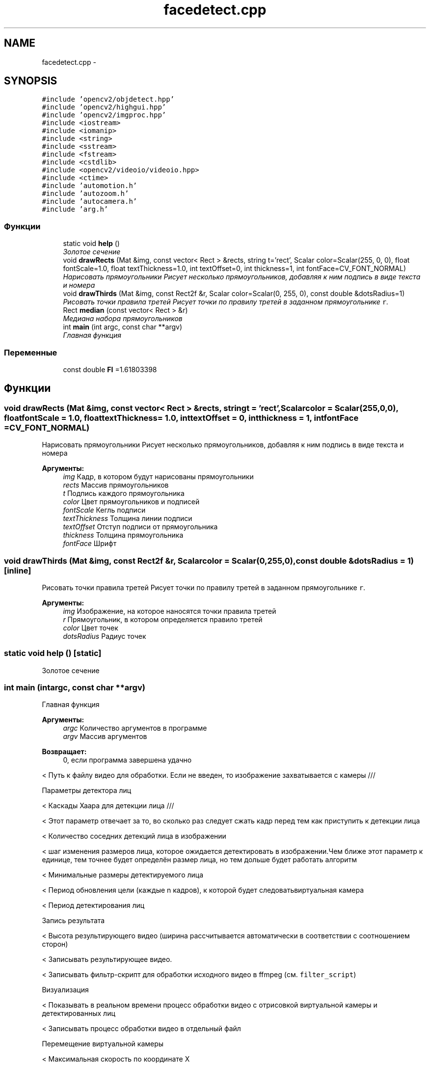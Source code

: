 .TH "facedetect.cpp" 3 "Пн 23 Май 2016" "Version v2.0.1" "faceDetect" \" -*- nroff -*-
.ad l
.nh
.SH NAME
facedetect.cpp \- 
.SH SYNOPSIS
.br
.PP
\fC#include 'opencv2/objdetect\&.hpp'\fP
.br
\fC#include 'opencv2/highgui\&.hpp'\fP
.br
\fC#include 'opencv2/imgproc\&.hpp'\fP
.br
\fC#include <iostream>\fP
.br
\fC#include <iomanip>\fP
.br
\fC#include <string>\fP
.br
\fC#include <sstream>\fP
.br
\fC#include <fstream>\fP
.br
\fC#include <cstdlib>\fP
.br
\fC#include <opencv2/videoio/videoio\&.hpp>\fP
.br
\fC#include <ctime>\fP
.br
\fC#include 'automotion\&.h'\fP
.br
\fC#include 'autozoom\&.h'\fP
.br
\fC#include 'autocamera\&.h'\fP
.br
\fC#include 'arg\&.h'\fP
.br

.SS "Функции"

.in +1c
.ti -1c
.RI "static void \fBhelp\fP ()"
.br
.RI "\fIЗолотое сечение \fP"
.ti -1c
.RI "void \fBdrawRects\fP (Mat &img, const vector< Rect > &rects, string t='rect', Scalar color=Scalar(255, 0, 0), float fontScale=1\&.0, float textThickness=1\&.0, int textOffset=0, int thickness=1, int fontFace=CV_FONT_NORMAL)"
.br
.RI "\fIНарисовать прямоугольники Рисует несколько прямоугольников, добавляя к ним подпись в виде текста и номера \fP"
.ti -1c
.RI "void \fBdrawThirds\fP (Mat &img, const Rect2f &r, Scalar color=Scalar(0, 255, 0), const double &dotsRadius=1)"
.br
.RI "\fIРисовать точки правила третей Рисует точки по правилу третей в заданном прямоугольнике \fCr\fP\&. \fP"
.ti -1c
.RI "Rect \fBmedian\fP (const vector< Rect > &r)"
.br
.RI "\fIМедиана набора прямоугольников \fP"
.ti -1c
.RI "int \fBmain\fP (int argc, const char **argv)"
.br
.RI "\fIГлавная функция \fP"
.in -1c
.SS "Переменные"

.in +1c
.ti -1c
.RI "const double \fBFI\fP =1\&.61803398"
.br
.in -1c
.SH "Функции"
.PP 
.SS "void drawRects (Mat &img, const vector< Rect > &rects, stringt = \fC'rect'\fP, Scalarcolor = \fCScalar(255,0,0)\fP, floatfontScale = \fC1\&.0\fP, floattextThickness = \fC1\&.0\fP, inttextOffset = \fC0\fP, intthickness = \fC1\fP, intfontFace = \fCCV_FONT_NORMAL\fP)"

.PP
Нарисовать прямоугольники Рисует несколько прямоугольников, добавляя к ним подпись в виде текста и номера 
.PP
\fBАргументы:\fP
.RS 4
\fIimg\fP Кадр, в котором будут нарисованы прямоугольники 
.br
\fIrects\fP Массив прямоугольников 
.br
\fIt\fP Подпись каждого прямоугольника 
.br
\fIcolor\fP Цвет прямоугольников и подписей 
.br
\fIfontScale\fP Кегль подписи 
.br
\fItextThickness\fP Толщина линии подписи 
.br
\fItextOffset\fP Отступ подписи от прямоугольника 
.br
\fIthickness\fP Толщина прямоугольника 
.br
\fIfontFace\fP Шрифт 
.RE
.PP

.SS "void drawThirds (Mat &img, const Rect2f &r, Scalarcolor = \fCScalar(0,255,0)\fP, const double &dotsRadius = \fC1\fP)\fC [inline]\fP"

.PP
Рисовать точки правила третей Рисует точки по правилу третей в заданном прямоугольнике \fCr\fP\&. 
.PP
\fBАргументы:\fP
.RS 4
\fIimg\fP Изображение, на которое наносятся точки правила третей 
.br
\fIr\fP Прямоугольник, в котором определяется правило третей 
.br
\fIcolor\fP Цвет точек 
.br
\fIdotsRadius\fP Радиус точек 
.RE
.PP

.SS "static void help ()\fC [static]\fP"

.PP
Золотое сечение 
.SS "int main (intargc, const char **argv)"

.PP
Главная функция 
.PP
\fBАргументы:\fP
.RS 4
\fIargc\fP Количество аргументов в программе 
.br
\fIargv\fP Массив аргументов 
.RE
.PP
\fBВозвращает:\fP
.RS 4
0, если программа завершена удачно 
.RE
.PP
< Путь к файлу видео для обработки\&. Если не введен, то изображение захватывается с камеры ///
.PP
Параметры детектора лиц
.PP
< Каскады Хаара для детекции лица ///
.PP
< Этот параметр отвечает за то, во сколько раз следует сжать кадр перед тем как приступить к детекции лица
.PP
< Количество соседних детекций лица в изображении
.PP
< шаг изменения размеров лица, которое ожидается детектировать в изображении\&.Чем ближе этот параметр к единице, тем точнее будет определён размер лица, но тем дольше будет работать алгоритм
.PP
< Минимальные размеры детектируемого лица
.PP
< Период обновления цели (каждые n кадров), к которой будет следоватьвиртуальная камера
.PP
< Период детектирования лиц
.PP
Запись результата
.PP
< Высота результирующего видео (ширина рассчитывается автоматически в соответствии с соотношением сторон)
.PP
< Записывать результирующее видео\&.
.PP
< Записывать фильтр-скрипт для обработки исходного видео в ffmpeg (см\&. \fCfilter_script\fP)
.PP
Визуализация
.PP
< Показывать в реальном времени процесс обработки видео с отрисовкой виртуальной камеры и детектированных лиц
.PP
< Записывать процесс обработки видео в отдельный файл
.PP
Перемещение виртуальной камеры
.PP
< Максимальная скорость по координате Х
.PP
< Максимальная скорость по координате У
.PP
Зум
.PP
< Триггерное значение окончания зуммирования
.PP
< Триггер начала зуммирования
.PP
< Требуемое отношение высоты лица к высоте кадра
.PP
< Минимальная скорость зума
.PP
< Максимальная скорость зума
.PP
< Инкремент скорости зума
.PP
Чтение аргументов программы
.PP
Характеристики видео
.PP
< Количество кадров в секунду ///
.PP
< Код кодека, состоящий из 4-х символов (см\&. \fBfourcc\&.org\fP http://www.fourcc.org/codecs.php)
.PP
Zoom & movement params (driver)
.PP
Test items
.PP
<
.PP
Вывести время в превью
.SS "Rect median (const vector< Rect > &r)"

.PP
Медиана набора прямоугольников 
.PP
\fBАргументы:\fP
.RS 4
\fIr\fP Массив прямоугольников 
.RE
.PP
\fBВозвращает:\fP
.RS 4
Прямоугольник, высота которого - медиана высот, а координаты - медианы координат прямоугольников 
.RE
.PP

.SH "Переменные"
.PP 
.SS "const double FI =1\&.61803398"

.SH "Автор"
.PP 
Автоматически создано Doxygen для faceDetect из исходного текста\&.
